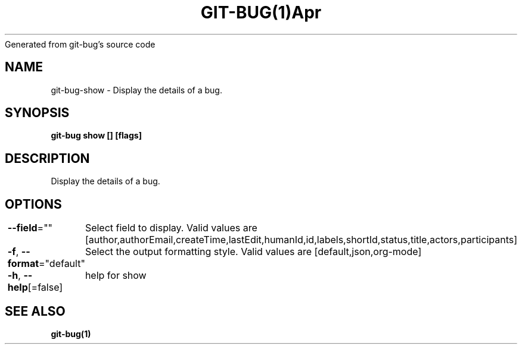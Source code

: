 .nh
.TH GIT\-BUG(1)Apr 2019
Generated from git\-bug's source code

.SH NAME
.PP
git\-bug\-show \- Display the details of a bug.


.SH SYNOPSIS
.PP
\fBgit\-bug show [] [flags]\fP


.SH DESCRIPTION
.PP
Display the details of a bug.


.SH OPTIONS
.PP
\fB\-\-field\fP=""
	Select field to display. Valid values are [author,authorEmail,createTime,lastEdit,humanId,id,labels,shortId,status,title,actors,participants]

.PP
\fB\-f\fP, \fB\-\-format\fP="default"
	Select the output formatting style. Valid values are [default,json,org\-mode]

.PP
\fB\-h\fP, \fB\-\-help\fP[=false]
	help for show


.SH SEE ALSO
.PP
\fBgit\-bug(1)\fP

